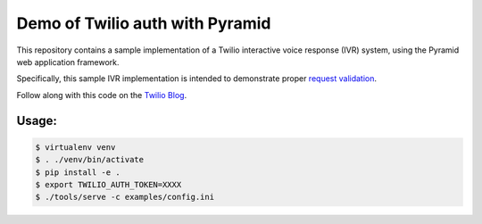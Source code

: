 Demo of Twilio auth with Pyramid
================================

This repository contains a sample implementation of a Twilio interactive voice
response (IVR) system, using the Pyramid web application framework.

Specifically, this sample IVR implementation is intended to demonstrate proper
`request validation <https://www.twilio.com/docs/api/security#validating-requests>`_.

Follow along with this code on the `Twilio Blog <https://www.twilio.com/blog/>`_.

Usage:
------

.. code-block:: shell

    $ virtualenv venv
    $ . ./venv/bin/activate
    $ pip install -e .
    $ export TWILIO_AUTH_TOKEN=XXXX
    $ ./tools/serve -c examples/config.ini
